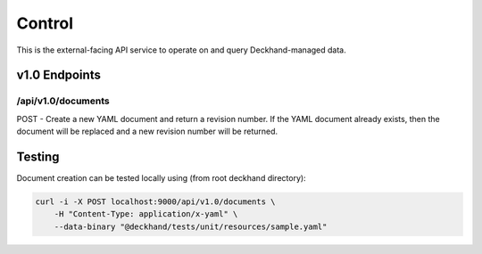 Control
=======

This is the external-facing API service to operate on and query
Deckhand-managed data.

v1.0 Endpoints
--------------

/api/v1.0/documents
~~~~~~~~~~~~~~~~~~~

POST - Create a new YAML document and return a revision number. If the YAML
document already exists, then the document will be replaced and a new
revision number will be returned.


Testing
-------

Document creation can be tested locally using (from root deckhand directory):

.. code-block:: console

    curl -i -X POST localhost:9000/api/v1.0/documents \
        -H "Content-Type: application/x-yaml" \
        --data-binary "@deckhand/tests/unit/resources/sample.yaml"
